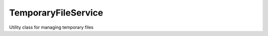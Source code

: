 .. _temporaryfileservice:

====================
TemporaryFileService
====================




Utility class for managing temporary files 

